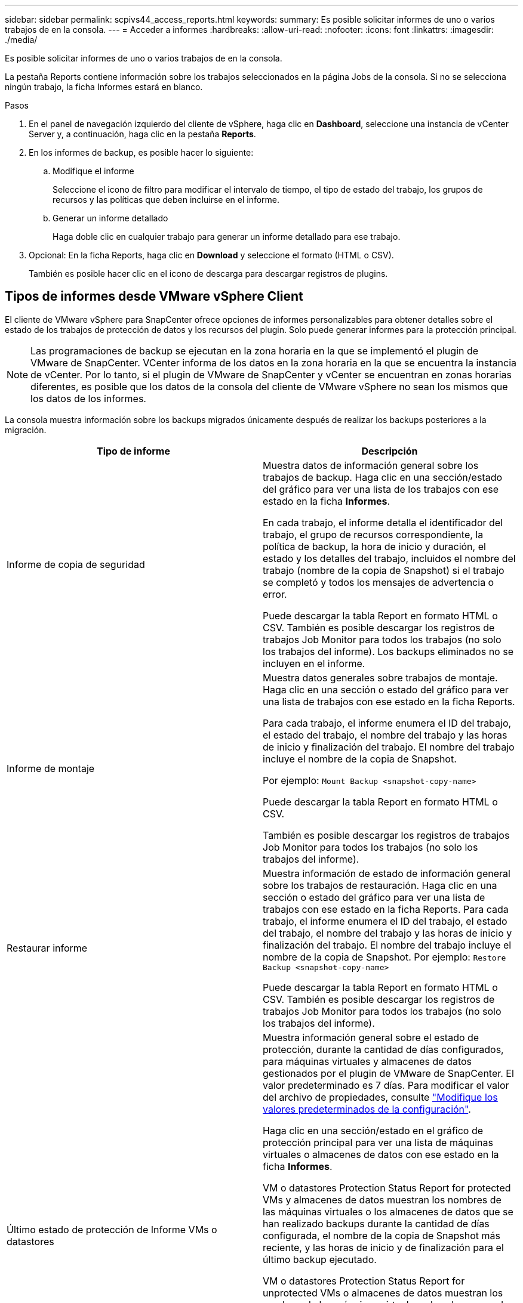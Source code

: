 ---
sidebar: sidebar 
permalink: scpivs44_access_reports.html 
keywords:  
summary: Es posible solicitar informes de uno o varios trabajos de en la consola. 
---
= Acceder a informes
:hardbreaks:
:allow-uri-read: 
:nofooter: 
:icons: font
:linkattrs: 
:imagesdir: ./media/


[role="lead"]
Es posible solicitar informes de uno o varios trabajos de en la consola.

La pestaña Reports contiene información sobre los trabajos seleccionados en la página Jobs de la consola. Si no se selecciona ningún trabajo, la ficha Informes estará en blanco.

.Pasos
. En el panel de navegación izquierdo del cliente de vSphere, haga clic en *Dashboard*, seleccione una instancia de vCenter Server y, a continuación, haga clic en la pestaña *Reports*.
. En los informes de backup, es posible hacer lo siguiente:
+
.. Modifique el informe
+
Seleccione el icono de filtro para modificar el intervalo de tiempo, el tipo de estado del trabajo, los grupos de recursos y las políticas que deben incluirse en el informe.

.. Generar un informe detallado
+
Haga doble clic en cualquier trabajo para generar un informe detallado para ese trabajo.



. Opcional: En la ficha Reports, haga clic en *Download* y seleccione el formato (HTML o CSV).
+
También es posible hacer clic en el icono de descarga para descargar registros de plugins.





== Tipos de informes desde VMware vSphere Client

El cliente de VMware vSphere para SnapCenter ofrece opciones de informes personalizables para obtener detalles sobre el estado de los trabajos de protección de datos y los recursos del plugin. Solo puede generar informes para la protección principal.


NOTE: Las programaciones de backup se ejecutan en la zona horaria en la que se implementó el plugin de VMware de SnapCenter. VCenter informa de los datos en la zona horaria en la que se encuentra la instancia de vCenter. Por lo tanto, si el plugin de VMware de SnapCenter y vCenter se encuentran en zonas horarias diferentes, es posible que los datos de la consola del cliente de VMware vSphere no sean los mismos que los datos de los informes.

La consola muestra información sobre los backups migrados únicamente después de realizar los backups posteriores a la migración.

|===
| Tipo de informe | Descripción 


| Informe de copia de seguridad | Muestra datos de información general sobre los trabajos de backup. Haga clic en una sección/estado del gráfico para ver una lista de los trabajos con ese estado en la ficha *Informes*.

En cada trabajo, el informe detalla el identificador del trabajo, el grupo de recursos correspondiente, la política de backup, la hora de inicio y duración, el estado y los detalles del trabajo, incluidos el nombre del trabajo (nombre de la copia de Snapshot) si el trabajo se completó y todos los mensajes de advertencia o error.

Puede descargar la tabla Report en formato HTML o CSV. También es posible descargar los registros de trabajos Job Monitor para todos los trabajos (no solo los trabajos del informe).
Los backups eliminados no se incluyen en el informe. 


| Informe de montaje | Muestra datos generales sobre trabajos de montaje. Haga clic en una sección o estado del gráfico para ver una lista de trabajos con ese estado en la ficha Reports.

Para cada trabajo, el informe enumera el ID del trabajo, el estado del trabajo, el nombre del trabajo y las horas de inicio y finalización del trabajo. El nombre del trabajo incluye el nombre de la copia de Snapshot.

Por ejemplo: `Mount Backup <snapshot-copy-name>`

Puede descargar la tabla Report en formato HTML o CSV.

También es posible descargar los registros de trabajos Job Monitor para todos los trabajos (no solo los trabajos del informe). 


| Restaurar informe | Muestra información de estado de información general sobre los trabajos de restauración. Haga clic en una sección o estado del gráfico para ver una lista de trabajos con ese estado en la ficha Reports.
Para cada trabajo, el informe enumera el ID del trabajo, el estado del trabajo, el nombre del trabajo y las horas de inicio y finalización del trabajo. El nombre del trabajo incluye el nombre de la copia de Snapshot. Por ejemplo: `Restore Backup <snapshot-copy-name>`

Puede descargar la tabla Report en formato HTML o CSV. También es posible descargar los registros de trabajos Job Monitor para todos los trabajos (no solo los trabajos del informe). 


| Último estado de protección de
Informe VMs o datastores | Muestra información general sobre el estado de protección, durante la cantidad de días configurados, para máquinas virtuales y almacenes de datos gestionados por el plugin de VMware de SnapCenter. El valor predeterminado es 7 días. Para modificar el valor del archivo de propiedades, consulte link:scpivs44_modify_configuration_default_values.html["Modifique los valores predeterminados de la configuración"].

Haga clic en una sección/estado en el gráfico de protección principal para ver una lista de máquinas virtuales o almacenes de datos con ese estado en la ficha *Informes*.

VM o datastores Protection Status Report for protected VMs y almacenes de datos muestran los nombres de las máquinas virtuales o los almacenes de datos que se han realizado backups durante la cantidad de días configurada, el nombre de la copia de Snapshot más reciente, y las horas de inicio y de finalización para el último backup ejecutado.

VM o datastores Protection Status Report for unprotected VMs o almacenes de datos muestran los nombres de las máquinas virtuales o los almacenes de datos que no tienen backups realizados correctamente durante la cantidad de días configurada.

Puede descargar la tabla Report en formato HTML o CSV. También es posible descargar los registros de trabajos Job Monitor para todos los trabajos (no solo los trabajos del informe). Este informe se actualiza cada hora cuando se actualiza la caché del plugin. Por lo tanto, es posible que el informe no muestre las máquinas virtuales o los almacenes de datos de los que se realizó un backup recientemente. 
|===